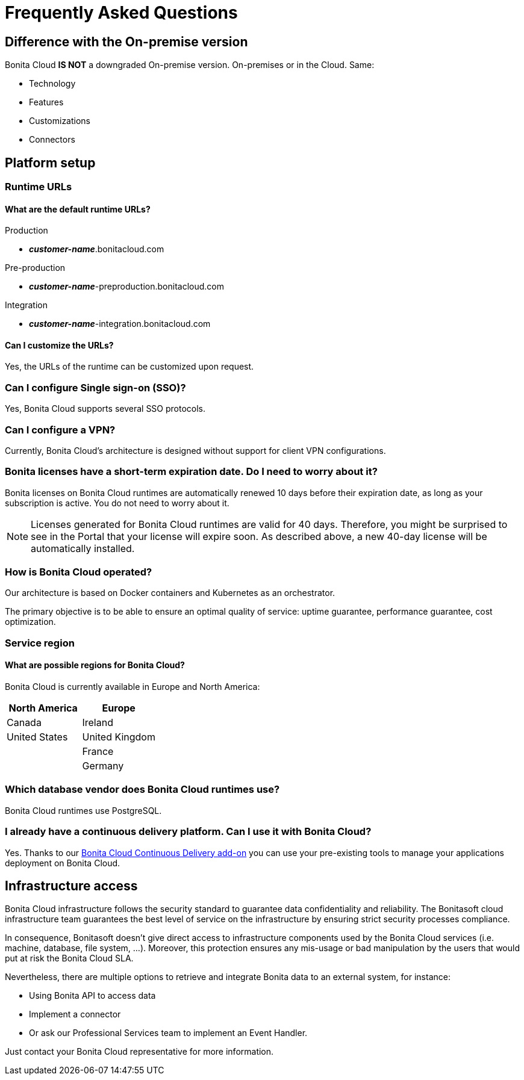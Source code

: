 = Frequently Asked Questions

:description: This page provides short answers to frequently asked questions about Bonita Cloud.

== Difference with the On-premise version

Bonita Cloud *IS NOT* a downgraded On-premise version.
On-premises or in the Cloud. Same:

* Technology
* Features
* Customizations
* Connectors

== Platform setup

=== Runtime URLs

==== What are the default runtime URLs?

Production

* *_customer-name_*.bonitacloud.com

Pre-production

* *_customer-name_*-preproduction.bonitacloud.com

Integration

* *_customer-name_*-integration.bonitacloud.com

==== Can I customize the URLs?

Yes, the URLs of the runtime can be customized upon request.

=== Can I configure Single sign-on (SSO)?

Yes, Bonita Cloud supports several SSO protocols.

=== Can I configure a VPN?

Currently, Bonita Cloud's architecture is designed without support for client VPN configurations.

=== Bonita licenses have a short-term expiration date. Do I need to worry about it?

Bonita licenses on Bonita Cloud runtimes are automatically renewed 10 days before their expiration date, as long as your subscription is active. You do not need to worry about it.

NOTE: Licenses generated for Bonita Cloud runtimes are valid for 40 days. Therefore, you might be surprised to see in the Portal that your license will expire soon. As described above, a new 40-day license will be automatically installed.

=== How is Bonita Cloud operated?

Our architecture is based on Docker containers and Kubernetes as an orchestrator.

The primary objective is to be able to ensure an optimal quality of service: uptime guarantee, performance guarantee, cost optimization.


=== Service region

==== What are possible regions for Bonita Cloud?

Bonita Cloud is currently available in Europe and North America:

|===
| North America | Europe

| Canada        | Ireland
| United States | United Kingdom
|               | France
|               | Germany

|===

// #### Can I move my platform from one region to another?
// List again + it is possible to move

=== Which database vendor does Bonita Cloud runtimes use?

Bonita Cloud runtimes use PostgreSQL.

=== I already have a continuous delivery platform. Can I use it with Bonita Cloud?

Yes. Thanks to our xref:{bcdVersion}@bcd:ROOT:index.adoc[Bonita Cloud Continuous Delivery add-on] you can use your pre-existing tools to manage your applications deployment on Bonita Cloud.


== Infrastructure access

Bonita Cloud infrastructure follows the security standard to guarantee data confidentiality and reliability.
The Bonitasoft cloud infrastructure team guarantees the best level of service on the infrastructure by ensuring strict security processes compliance.

In consequence, Bonitasoft doesn't give direct access to infrastructure components used by the Bonita Cloud services (i.e. machine, database, file system, ...).
Moreover, this protection ensures any mis-usage or bad manipulation by the users that would put at risk the Bonita Cloud SLA.

Nevertheless, there are multiple options to retrieve and integrate Bonita data to an external system, for instance:

- Using Bonita API to access data
- Implement a connector
- Or ask our Professional Services team to implement an Event Handler.

Just contact your Bonita Cloud representative for more information.

//== Monitoring
//
//=== Who is monitoring Bonita Cloud ?
//
//== Security
//
//=== How is Bonitasoft managing security for Bonita Cloud? -->
